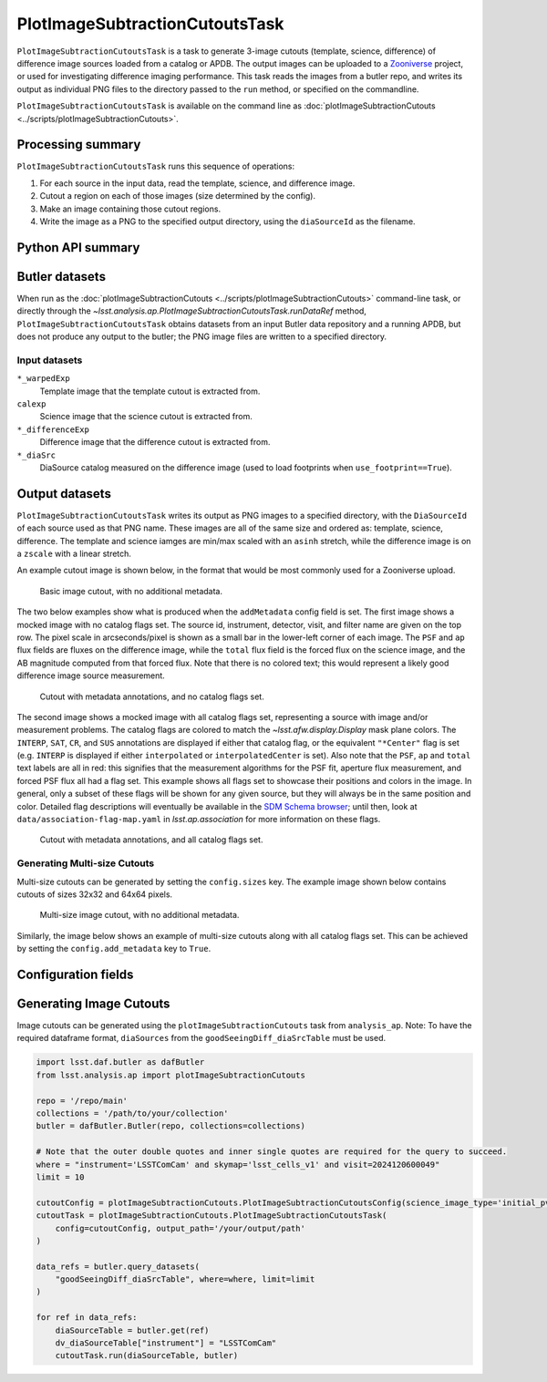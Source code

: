 .. lsst-task-topic:: lsst.analysis.ap.PlotImageSubtractionCutoutsTask

###############################
PlotImageSubtractionCutoutsTask
###############################

``PlotImageSubtractionCutoutsTask`` is a task to generate 3-image cutouts (template, science, difference) of difference image sources loaded from a catalog or APDB.
The output images can be uploaded to a `Zooniverse`_ project, or used for investigating difference imaging performance.
This task reads the images from a butler repo, and writes its output as individual PNG files to the directory passed to the ``run`` method, or specified on the commandline.

``PlotImageSubtractionCutoutsTask`` is available on the command line as :doc:`plotImageSubtractionCutouts <../scripts/plotImageSubtractionCutouts>`.

.. _Zooniverse: https://www.zooniverse.org/

.. _lsst.analysis.ap.PlotImageSubtractionCutoutsTask-summary:

Processing summary
==================

``PlotImageSubtractionCutoutsTask`` runs this sequence of operations:

#. For each source in the input data, read the template, science, and difference image.

#. Cutout a region on each of those images (size determined by the config).

#. Make an image containing those cutout regions.

#. Write the image as a PNG to the specified output directory, using the ``diaSourceId`` as the filename.

.. _lsst.analysis.ap.PlotImageSubtractionCutoutsTask-api:

Python API summary
==================

.. lsst-task-api-summary:: lsst.analysis.ap.PlotImageSubtractionCutoutsTask

.. _lsst.analysis.ap.PlotImageSubtractionCutoutsTask-butler:

Butler datasets
===============

When run as the :doc:`plotImageSubtractionCutouts <../scripts/plotImageSubtractionCutouts>` command-line task, or directly through the `~lsst.analysis.ap.PlotImageSubtractionCutoutsTask.runDataRef` method, ``PlotImageSubtractionCutoutsTask`` obtains datasets from an input Butler data repository and a running APDB, but does not produce any output to the butler; the PNG image files are written to a specified directory.

.. _lsst.analysis.ap.PlotImageSubtractionCutoutsTask-butler-inputs:

Input datasets
--------------

``*_warpedExp``
    Template image that the template cutout is extracted from.

``calexp``
    Science image that the science cutout is extracted from.

``*_differenceExp``
    Difference image that the difference cutout is extracted from.

``*_diaSrc``
    DiaSource catalog measured on the difference image (used to load footprints when ``use_footprint==True``).

.. _lsst.analysis.ap.PlotImageSubtractionCutoutsTask-outputs:

Output datasets
===============

``PlotImageSubtractionCutoutsTask`` writes its output as PNG images to a specified directory, with the ``DiaSourceId`` of each source used as that PNG name.
These images are all of the same size and ordered as: template, science, difference.
The template and science iamges are min/max scaled with an ``asinh`` stretch, while the difference image is on a ``zscale`` with a linear stretch.

An example cutout image is shown below, in the format that would be most commonly used for a Zooniverse upload.

.. figure:: cutout_sample-plain.png
    :name: fig-cutout_sample-plain
    :alt: Basic image cutout, with no metadata.

    Basic image cutout, with no additional metadata.

The two below examples show what is produced when the ``addMetadata`` config field is set.
The first image shows a mocked image with no catalog flags set.
The source id, instrument, detector, visit, and filter name are given on the top row.
The pixel scale in arcseconds/pixel is shown as a small bar in the lower-left corner of each image.
The ``PSF`` and ``ap`` flux fields are fluxes on the difference image, while the ``total`` flux field is the forced flux on the science image, and the AB magnitude computed from that forced flux.
Note that there is no colored text; this would represent a likely good difference image source measurement.

.. figure:: cutout_sample-noflags.png
    :name: fig-cutout_sample-noflags
    :alt: Cutout with metadata annotations, and no catalog flags set.

    Cutout with metadata annotations, and no catalog flags set.

The second image shows a mocked image with all catalog flags set, representing a source with image and/or measurement problems.
The catalog flags are colored to match the `~lsst.afw.display.Display` mask plane colors.
The ``INTERP``, ``SAT``, ``CR``, and ``SUS`` annotations are displayed if either that catalog flag, or the equivalent ``"*Center"`` flag is set (e.g. ``INTERP`` is displayed if either ``interpolated`` or ``interpolatedCenter`` is set).
Also note that the ``PSF``, ``ap`` and ``total`` text labels are all in red: this signifies that the measurement algorithms for the PSF fit, aperture flux measurement, and forced PSF flux all had a flag set.
This example shows all flags set to showcase their positions and colors in the image.
In general, only a subset of these flags will be shown for any given source, but they will always be in the same position and color.
Detailed flag descriptions will eventually be available in the `SDM Schema browser`_;
until then, look at ``data/association-flag-map.yaml`` in `lsst.ap.association` for more information on these flags.

.. figure:: cutout_sample-flags.png
    :name: fig-cutout_sample-flags
    :alt: Cutout with metadata annotations, and all catalog flags set.

    Cutout with metadata annotations, and all catalog flags set.

**Generating Multi-size Cutouts**
---------------------------------

Multi-size cutouts can be generated by setting the ``config.sizes`` key.
The example image shown below contains cutouts of sizes 32x32 and 64x64 pixels.

.. figure:: multisize_cutout_sample-plain.png
    :name: fig-multisize_cutouts_sample-plain
    :alt: Multi-size cutouts, with no metadata.

    Multi-size image cutout, with no additional metadata.

Similarly, the image below shows an example of multi-size cutouts along with all catalog flags set.
This can be achieved by setting the ``config.add_metadata`` key to ``True``.

.. figure:: multisize_cutout_sample-flags.png
    :name: fig-multisize_cutouts_sample-flags
    :alt: Multisize cutouts with metadata annotations, and all catalog flags set.

.. _SDM Schema browser: https://dm.lsst.org/sdm_schemas/browser/baseline.html#DiaSource


.. _lsst.pipe.tasks.characterizeImage.PlotImageSubtractionCutoutsTask-configs:

Configuration fields
====================

.. lsst-task-config-fields:: lsst.analysis.ap.PlotImageSubtractionCutoutsTask

.. py:currentmodule:: lsst.analysis.ap

Generating Image Cutouts
========================

Image cutouts can be generated using the ``plotImageSubtractionCutouts`` task from ``analysis_ap``. Note: To
have the required dataframe format, ``diaSources`` from the ``goodSeeingDiff_diaSrcTable`` must be used.

.. code-block:: python

    import lsst.daf.butler as dafButler
    from lsst.analysis.ap import plotImageSubtractionCutouts

    repo = '/repo/main'
    collections = '/path/to/your/collection'
    butler = dafButler.Butler(repo, collections=collections)

    # Note that the outer double quotes and inner single quotes are required for the query to succeed.
    where = "instrument='LSSTComCam' and skymap='lsst_cells_v1' and visit=2024120600049"
    limit = 10

    cutoutConfig = plotImageSubtractionCutouts.PlotImageSubtractionCutoutsConfig(science_image_type='initial_pvi')
    cutoutTask = plotImageSubtractionCutouts.PlotImageSubtractionCutoutsTask(
        config=cutoutConfig, output_path='/your/output/path'
    )

    data_refs = butler.query_datasets(
        "goodSeeingDiff_diaSrcTable", where=where, limit=limit
    )

    for ref in data_refs:
        diaSourceTable = butler.get(ref)
        dv_diaSourceTable["instrument"] = "LSSTComCam"
        cutoutTask.run(diaSourceTable, butler)
